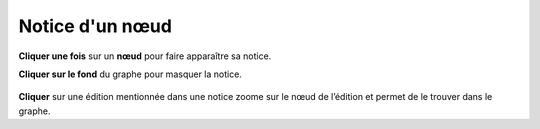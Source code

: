 Notice d'un nœud
================

.. image:: _static/images/fr/noeuds_notice.png
   :align: center

.. _notice noeud:

**Cliquer une fois** sur un **nœud** pour faire apparaître sa notice.

**Cliquer sur le fond** du graphe pour masquer la notice.

.. figure:: _static/images/fr/noeuds_notice_zoom.png
   :class: floating-right
   :width: 500px

**Cliquer** sur une édition mentionnée dans une notice zoome sur le nœud de l’édition et permet de le trouver dans le graphe.


